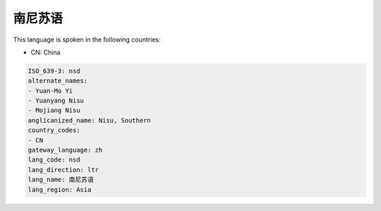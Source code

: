 .. _nsd:

南尼苏语
============

This language is spoken in the following countries:

* CN: China

.. code-block:: yaml

    ISO_639-3: nsd
    alternate_names:
    - Yuan-Mo Yi
    - Yuanyang Nisu
    - Mojiang Nisu
    anglicanized_name: Nisu, Southern
    country_codes:
    - CN
    gateway_language: zh
    lang_code: nsd
    lang_direction: ltr
    lang_name: 南尼苏语
    lang_region: Asia
    
